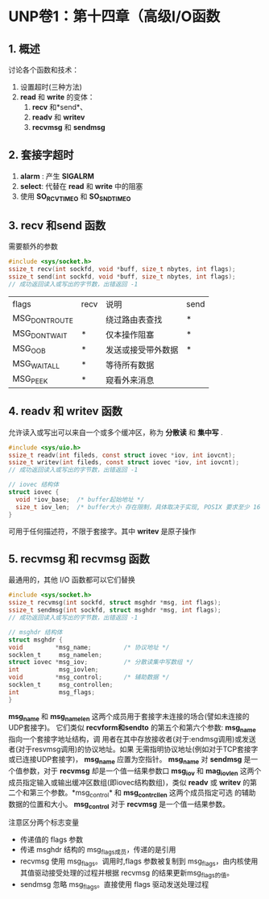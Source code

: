 * UNP卷1：第十四章（高级I/O函数
** 1. 概述
讨论各个函数和技术：
1. 设置超时(三种方法)
2. *read* 和 *write* 的变体：
   1. *recv* 和*send*、
   2. *readv* 和 *writev*
   3. *recvmsg* 和 *sendmsg*
** 2. 套接字超时
1. *alarm* : 产生 *SIGALRM*
2. *select*: 代替在 *read* 和 *write* 中的阻塞
3. 使用 *SO_RCVTIMEO* 和 *SO_SNDTIMEO*
** 3. recv 和send 函数
需要额外的参数
#+BEGIN_SRC C
#include <sys/socket.h>
ssize_t recv(int sockfd, void *buff, size_t nbytes, int flags);
ssize_t send(int sockfd, void *buff, size_t nbytes, int flags);
// 成功返回读入或写出的字节数，出错返回 -1
#+END_SRC

| flags         | recv | 说明               | send |
| MSG_DONTROUTE |      | 绕过路由表查找     | *    |
| MSG_DONTWAIT  | *    | 仅本操作阻塞       | *    |
| MSG_OOB       | *    | 发送或接受带外数据 | *    |
| MSG_WAITALL   | *    | 等待所有数据       |      |
| MSG_PEEK      | *    | 窥看外来消息       |      |
** 4. readv 和 writev 函数
允许读入或写出可以来自一个或多个缓冲区，称为 *分散读* 和 *集中写* .
#+BEGIN_SRC C
#include <sys/uio.h>
ssize_t readv(int fileds, const struct iovec *iov, int iovcnt);
ssize_t writev(int fileds, const struct iovec *iov, int iovcnt);
// 成功返回读入或写出的字节数，出错返回 -1

// iovec 结构体
struct iovec {
  void *iov_base;  /* buffer起始地址 */
  size_t iov_len;  /* buffer大小 存在限制，具体取决于实现, POSIX 要求至少 16 */
}
#+END_SRC

可用于任何描述符，不限于套接字。其中 *writev* 是原子操作
** 5. recvmsg 和 recvmsg 函数
最通用的，其他 I/O 函数都可以它们替换
#+BEGIN_SRC C
#include <sys/socket.h>
ssize_t recvmsg(int sockfd, struct msghdr *msg, int flags);
ssize_t sendmsg(int sockfd, struct msghdr *msg, int flags);
// 成功返回读入或写出的字节数，出错返回 -1

// msghdr 结构体
struct msghdr {
void         *msg_name;         /* 协议地址 */
socklen_t     msg_namelen;
struct iovec *msg_iov;          /* 分散读集中写数组 */
int           msg_iovlen;
void         *msg_control;      /* 辅助数据 */
socklen_t     msg_controllen;
int           msg_flags;
}
#+END_SRC

    *msg_name*  和 *msg_namelen* 这两个成员用于套接字未连接的场合(譬如未连接的UDP套接字)。
它们类似 *recvform和sendto* 的第五个和第六个参数: *msg_name* 指向一个套接字地址结构，调
用者在其中存放接收者(对于:endmsg调用)或发送者(对于resvmsg调用)的协议地址。如果
无需指明协议地址(例如对于TCP套接字或已连接UDP套接字)， *msg_name* 应置为空指针。
*msg_name* 对 *sendmsg* 是一个值参数，对于 *recvmsg* 却是一个值一结果参数口
    *msg_iov* 和 *mag_iovlen* 这两个成员指定输入或输出缓冲区数组(即iovec结构数组)，类似
*readv* 或 *writev* 的第二个和第三个参数。*msg_control* 和 *msg_contrcllen* 这两个成员指定可选
的辅助数据的位置和大小。 *msg_control* 对于 *recvmsg* 是一个值一结果参数。

注意区分两个标志变量
- 传递值的 flags 参数
- 传递 msghdr 结构的 msg_flags成员，传递的是引用
- recvmsg 使用 msg_flags。调用时,flags 参数被复制到 msg_flags，由内核使用其值驱动接受处理的过程并根据 recvmsg 的结果更新msg_flags的值。
- sendmsg 忽略 msg_flags。直接使用 flags 驱动发送处理过程
